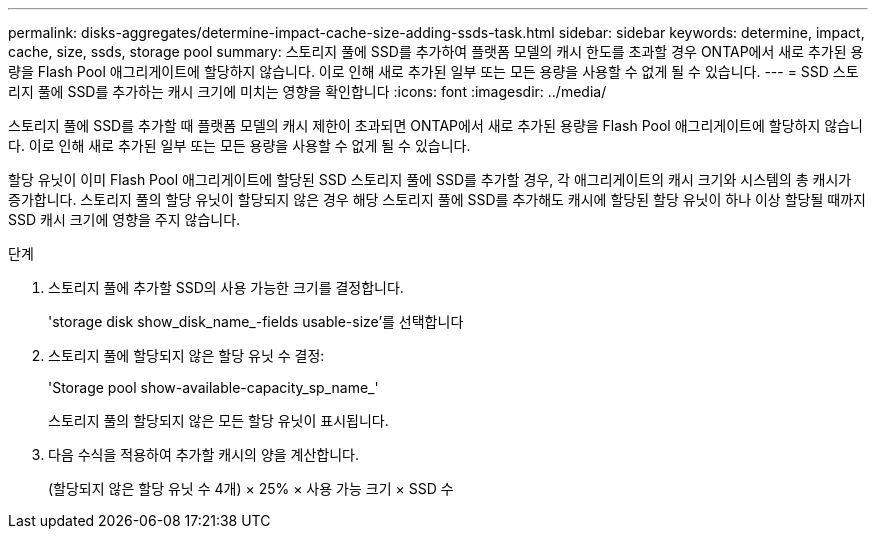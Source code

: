 ---
permalink: disks-aggregates/determine-impact-cache-size-adding-ssds-task.html 
sidebar: sidebar 
keywords: determine, impact, cache, size, ssds, storage pool 
summary: 스토리지 풀에 SSD를 추가하여 플랫폼 모델의 캐시 한도를 초과할 경우 ONTAP에서 새로 추가된 용량을 Flash Pool 애그리게이트에 할당하지 않습니다. 이로 인해 새로 추가된 일부 또는 모든 용량을 사용할 수 없게 될 수 있습니다. 
---
= SSD 스토리지 풀에 SSD를 추가하는 캐시 크기에 미치는 영향을 확인합니다
:icons: font
:imagesdir: ../media/


[role="lead"]
스토리지 풀에 SSD를 추가할 때 플랫폼 모델의 캐시 제한이 초과되면 ONTAP에서 새로 추가된 용량을 Flash Pool 애그리게이트에 할당하지 않습니다. 이로 인해 새로 추가된 일부 또는 모든 용량을 사용할 수 없게 될 수 있습니다.

할당 유닛이 이미 Flash Pool 애그리게이트에 할당된 SSD 스토리지 풀에 SSD를 추가할 경우, 각 애그리게이트의 캐시 크기와 시스템의 총 캐시가 증가합니다. 스토리지 풀의 할당 유닛이 할당되지 않은 경우 해당 스토리지 풀에 SSD를 추가해도 캐시에 할당된 할당 유닛이 하나 이상 할당될 때까지 SSD 캐시 크기에 영향을 주지 않습니다.

.단계
. 스토리지 풀에 추가할 SSD의 사용 가능한 크기를 결정합니다.
+
'storage disk show_disk_name_-fields usable-size'를 선택합니다

. 스토리지 풀에 할당되지 않은 할당 유닛 수 결정:
+
'Storage pool show-available-capacity_sp_name_'

+
스토리지 풀의 할당되지 않은 모든 할당 유닛이 표시됩니다.

. 다음 수식을 적용하여 추가할 캐시의 양을 계산합니다.
+
(할당되지 않은 할당 유닛 수 4개) × 25% × 사용 가능 크기 × SSD 수


